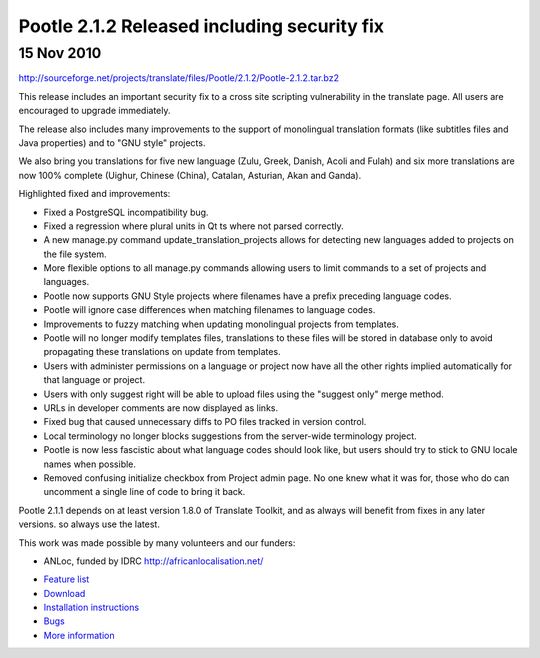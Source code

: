 Pootle 2.1.2 Released including security fix
============================================

15 Nov 2010
-----------


http://sourceforge.net/projects/translate/files/Pootle/2.1.2/Pootle-2.1.2.tar.bz2

This release includes an important security fix to a cross site scripting
vulnerability in the translate page. All users are encouraged to upgrade
immediately.

The release also includes many improvements to the support of monolingual
translation formats (like subtitles files and Java properties) and to "GNU
style" projects.

We also bring you translations for five new language (Zulu, Greek, Danish,
Acoli and Fulah) and six more translations are now 100% complete (Uighur,
Chinese (China), Catalan, Asturian, Akan and Ganda).

Highlighted fixed and improvements:

* Fixed a PostgreSQL incompatibility bug.
* Fixed a regression where plural units in Qt ts where not parsed correctly.
* A new manage.py command update_translation_projects allows for detecting new
  languages added to projects on the file system.
* More flexible options to all manage.py commands allowing users to limit
  commands to a set of projects and languages.
* Pootle now supports GNU Style projects where filenames have a prefix
  preceding language codes.
* Pootle will ignore case differences when matching filenames to language
  codes.
* Improvements to fuzzy matching when updating monolingual projects from
  templates.
* Pootle will no longer modify templates files, translations to these files
  will be stored in database only to avoid propagating these translations on
  update from templates.
* Users with administer permissions on a language or project now have all the
  other rights implied automatically for that language or project.
* Users with only suggest right will be able to upload files using the "suggest
  only" merge method.
* URLs in developer comments are now displayed as links.
* Fixed bug that caused unnecessary diffs to PO files tracked in version
  control.
* Local terminology no longer blocks suggestions from the server-wide
  terminology project.
* Pootle is now less fascistic about what language codes should look like, but
  users should try to stick to GNU locale names when possible.
* Removed confusing initialize checkbox from Project admin page. No one knew
  what it was for, those who do can uncomment a single line of code to bring it
  back.

Pootle 2.1.1 depends on at least version 1.8.0 of Translate Toolkit, and as
always will benefit from fixes in any later versions. so always use the latest.

This work was made possible by many volunteers and our funders:

- ANLoc, funded by IDRC http://africanlocalisation.net/

* `Feature list`_
* `Download`_
* `Installation instructions`_
* `Bugs`_
* `More information`_

.. _Feature list: http://docs.translatehouse.org/projects/pootle/en/latest/features/index.html
.. _Download: http://sourceforge.net/projects/translate/files/Pootle/2.1.2/
.. _Installation instructions: http://docs.translatehouse.org/projects/pootle/en/latest/server/installation.html
.. _Bugs: http://bugs.locamotion.org/
.. _More information: http://pootle.translatehouse.org
